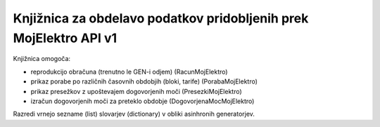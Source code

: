 Knjižnica za obdelavo podatkov pridobljenih prek MojElektro API v1
==================================================================

Knjižnica omogoča:

- reprodukcijo obračuna (trenutno le GEN-i odjem) (RacunMojElektro)
- prikaz porabe po različnih časovnih obdobjih (bloki, tarife) (PorabaMojElektro)
- prikaz presežkov z upoštevajem dogovorjenih moči (PresezkiMojElektro)
- izračun dogovorjenih moči za preteklo obdobje (DogovorjenaMocMojElektro)

Razredi vrnejo sezname (list) slovarjev (dictionary) v obliki asinhronih generatorjev.